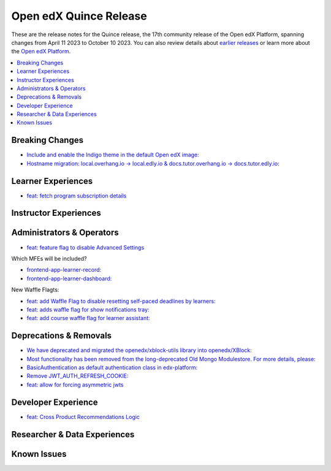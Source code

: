 Open edX Quince Release
#######################

These are the release notes for the Quince release, the 17th community release of the Open edX Platform, spanning changes from April 11 2023 to October 10 2023.  You can also review details about `earlier releases`_ or learn more about the `Open edX Platform`_.

.. _earlier releases: https://edx.readthedocs.io/projects/edx-developer-docs/en/latest/named_releases.html
.. _Open edX Platform: https://openedx.org

.. contents::
 :depth: 1
 :local:

Breaking Changes
****************

* `Include and enable the Indigo theme in the default Open edX image: <https://github.com/overhangio/tutor/issues/953>`__

* `Hostname migration: local.overhang.io -> local.edly.io & docs.tutor.overhang.io -> docs.tutor.edly.io: <https://github.com/overhangio/tutor/issues/945>`__


Learner Experiences
*******************

* `feat: fetch program subscription details <https://github.com/openedx/edx-platform/pull/32023>`__


Instructor Experiences
**********************


Administrators & Operators
**************************

* `feat: feature flag to disable Advanced Settings <https://github.com/openedx/edx-platform/pull/32015>`__

Which MFEs will be included?

* `frontend-app-learner-record: <https://github.com/openedx/frontend-app-learner-record>`__
* `frontend-app-learner-dashboard: <https://github.com/openedx/frontend-app-learner-dashboard>`__

New Waffle Flagts:

* `feat: add Waffle Flag to disable resetting self-paced deadlines by learners: <https://github.com/openedx/edx-platform/pull/32148>`__
* `feat: adds waffle flag for show notifications tray: <https://github.com/openedx/edx-platform/pull/32451>`__
* `feat: add course waffle flag for learner assistant: <https://github.com/openedx/edx-platform/pull/32657>`__

Deprecations & Removals
***********************

* `We have deprecated and migrated the openedx/xblock-utils library into openedx/XBlock: <https://github.com/openedx/XBlock/issues/675>`__

* `Most functionality has been removed from the long-deprecated Old Mongo Modulestore. For more details, please: <https://github.com/openedx/public-engineering/issues/62>`__

* `BasicAuthentication as default authentication class in edx-platform: <https://github.com/openedx/edx-platform/issues/33028>`__

* `Remove JWT_AUTH_REFRESH_COOKIE:  <https://github.com/openedx/public-engineering/issues/190>`__

* `feat: allow for forcing asymmetric jwts <https://github.com/openedx/edx-platform/pull/32045>`__

Developer Experience
********************

* `feat: Cross Product Recommendations Logic <https://github.com/openedx/edx-platform/pull/32003>`__

Researcher & Data Experiences
*****************************


Known Issues
************
